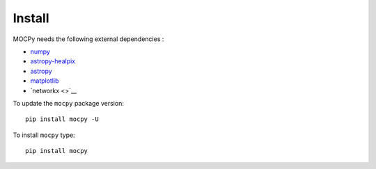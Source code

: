 Install
=======

MOCPy needs the following external dependencies :

- `numpy <https://docs.scipy.org/doc/numpy/>`__
- `astropy-healpix <http://astropy-healpix.readthedocs.io/en/latest/>`__
- `astropy <http://docs.astropy.org/en/stable/>`__
- `matplotlib <https://matplotlib.org/>`__
- `networkx <>`__ 

To update the ``mocpy`` package version::

    pip install mocpy -U

To install ``mocpy`` type::

    pip install mocpy

